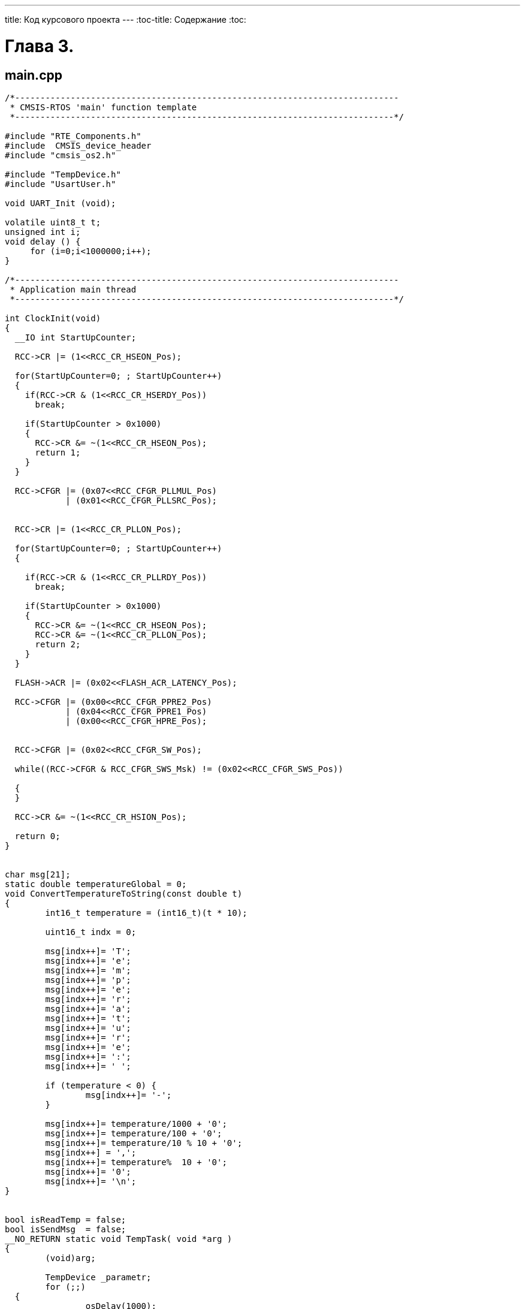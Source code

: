 ---
title: Код курсового проекта
---
:toc-title: Содержание
:toc:

= Глава 3.

== main.cpp
[source,cpp]
----
/*----------------------------------------------------------------------------
 * CMSIS-RTOS 'main' function template
 *---------------------------------------------------------------------------*/

#include "RTE_Components.h"
#include  CMSIS_device_header
#include "cmsis_os2.h"

#include "TempDevice.h"
#include "UsartUser.h"

void UART_Init (void);

volatile uint8_t t;
unsigned int i;
void delay () {
     for (i=0;i<1000000;i++);
}

/*----------------------------------------------------------------------------
 * Application main thread
 *---------------------------------------------------------------------------*/

int ClockInit(void)
{
  __IO int StartUpCounter;

  RCC->CR |= (1<<RCC_CR_HSEON_Pos);

  for(StartUpCounter=0; ; StartUpCounter++)
  {
    if(RCC->CR & (1<<RCC_CR_HSERDY_Pos))
      break;

    if(StartUpCounter > 0x1000)
    {
      RCC->CR &= ~(1<<RCC_CR_HSEON_Pos);
      return 1;
    }
  }

  RCC->CFGR |= (0x07<<RCC_CFGR_PLLMUL_Pos)
            | (0x01<<RCC_CFGR_PLLSRC_Pos);


  RCC->CR |= (1<<RCC_CR_PLLON_Pos);

  for(StartUpCounter=0; ; StartUpCounter++)
  {

    if(RCC->CR & (1<<RCC_CR_PLLRDY_Pos))
      break;

    if(StartUpCounter > 0x1000)
    {
      RCC->CR &= ~(1<<RCC_CR_HSEON_Pos);
      RCC->CR &= ~(1<<RCC_CR_PLLON_Pos);
      return 2;
    }
  }

  FLASH->ACR |= (0x02<<FLASH_ACR_LATENCY_Pos);

  RCC->CFGR |= (0x00<<RCC_CFGR_PPRE2_Pos)
            | (0x04<<RCC_CFGR_PPRE1_Pos)
            | (0x00<<RCC_CFGR_HPRE_Pos);


  RCC->CFGR |= (0x02<<RCC_CFGR_SW_Pos);

  while((RCC->CFGR & RCC_CFGR_SWS_Msk) != (0x02<<RCC_CFGR_SWS_Pos))

  {
  }

  RCC->CR &= ~(1<<RCC_CR_HSION_Pos);

  return 0;
}


char msg[21];
static double temperatureGlobal = 0;
void ConvertTemperatureToString(const double t)
{
	int16_t temperature = (int16_t)(t * 10);

	uint16_t indx = 0;

	msg[indx++]= 'T';
	msg[indx++]= 'e';
	msg[indx++]= 'm';
	msg[indx++]= 'p';
	msg[indx++]= 'e';
	msg[indx++]= 'r';
	msg[indx++]= 'a';
	msg[indx++]= 't';
	msg[indx++]= 'u';
	msg[indx++]= 'r';
	msg[indx++]= 'e';
	msg[indx++]= ':';
	msg[indx++]= ' ';

	if (temperature < 0) {
		msg[indx++]= '-';
	}

	msg[indx++]= temperature/1000 + '0';
	msg[indx++]= temperature/100 + '0';
	msg[indx++]= temperature/10 % 10 + '0';
	msg[indx++] = ',';
	msg[indx++]= temperature%  10 + '0';
	msg[indx++]= '0';
	msg[indx++]= '\n';
}


bool isReadTemp = false;
bool isSendMsg  = false;
__NO_RETURN static void TempTask( void *arg )
{
	(void)arg;

	TempDevice _parametr;
	for (;;)
  {
		osDelay(1000);
		if (isSendMsg == false) {
			isReadTemp = true;
			temperatureGlobal = _parametr.getTemp();
			ConvertTemperatureToString(temperatureGlobal);
		}
		isReadTemp = false;
	}
}

__NO_RETURN static void UsartTask( void *arg )
{
	(void)arg;
	UsartUser _parametr;
	_parametr.Init();
	int a = 0;

	for (;;)
  {
		osDelay(3000);
		if (isReadTemp == false) {
			isSendMsg = true;
			_parametr.Send(msg);
		}
		isSendMsg = false;
	}
}


int main (void) {


	int a = ClockInit();
	SystemCoreClockUpdate();

  osKernelInitialize();
  osThreadNew(TempTask, NULL, NULL);
	osThreadNew(UsartTask, NULL, NULL);
  osKernelStart();


  for (;;) {
	}
}

----
== iFilter.h
[source,cpp]
----

#pragma once

#include "stdint.h"

class iFilter
{
public:
		virtual double Filter(double* oldValues,
uint16_t lenOldValues, double newValue) = 0;
};
----
== iUsart.h
[source,cpp]
----


#pragma once


class iUsart
{
		virtual void Send(char* msg) = 0;
};


----
== UsartUser.h
[source,cpp]
----

#pragma once

#include "iUsart.h"

class UsartUser : public iUsart
{
public:
		UsartUser();
		void Init();
		void Send(char* msg);
};

----
== UsartUser.cpp
[source,cpp]
----

#include "UsartUser.h"
#include "RTE_Components.h"
#include  CMSIS_device_header
#include "cmsis_os2.h"


#define SYS_FREQUENCY 72000000L


UsartUser::UsartUser()
{
}

void UsartUser::Init()
{
	 //Clock
	 RCC->AHBENR  |= RCC_AHBENR_GPIOCEN;
	 RCC->APB2ENR |= RCC_APB2ENR_USART1EN | RCC_APB2ENR_SYSCFGEN;

	 //AF
	 GPIOC->AFR[0]   = 0;

	 //TX (PC4)
	 GPIOC->OSPEEDR |= GPIO_OSPEEDER_OSPEEDR4_0 |
GPIO_OSPEEDER_OSPEEDR4_1;
	 GPIOC->OTYPER  |= 0;
	 GPIOC->PUPDR   |= 0;
	 GPIOC->AFR[0]  |= (0x07<<(4*4));
//AF7 Configurations
	 GPIOC->MODER   |= GPIO_MODER_MODER4_1;

	 //RX (PC5)
	 GPIOC->OSPEEDR |= GPIO_OSPEEDER_OSPEEDR5_0 |
GPIO_OSPEEDER_OSPEEDR5_1;
	 GPIOC->OTYPER  |= 0;
	 GPIOC->PUPDR   |= 0;
	 GPIOC->AFR[0]  |= (0x07<<(4*5));
//AF7 Configuration
	 GPIOC->MODER   |= GPIO_MODER_MODER5_1;

	 //USART
	 long baudrate  = 9600;
	 long baudratio = SYS_FREQUENCY / baudrate;

	 USART1->CR1  = 0;
	 USART1->CR2  = 0;
	 USART1->CR3  = 0;
	 USART1->BRR  = baudratio & 0xFFFF;
	 USART1->CR1 |= (USART_CR1_TE | USART_CR1_RE);
//TX, RX Enable, Interrupts Enable
	 USART1->CR1 |=  USART_CR1_UE;
}

void UsartUser::Send(char* msg)
{
	uint8_t i = 0;
	while(msg[i]) {
		while (!(USART1->ISR & USART_ISR_TC));
		USART1->TDR = msg[i];
		i++;
	}
}

----
== DigitalFilter.h
[source,cpp]
----

#pragma once
#include "iFilter.h"

class DigitalFilter : public iFilter
{
public:
	DigitalFilter(double R, double C, double tau);
	double Filter(double* oldValues, uint16_t lenOldValues,
double newValue);
private:
	double R;
	double C;
	double tau;
};
----

== DigitalFilter.cpp
[source,cpp]
----

#include "DigitalFilter.h"
#include "math.h"


DigitalFilter::DigitalFilter(double R, double C, double tau)
{
	this->R = R;
	this->C = C;
	this->tau = tau;
}

double DigitalFilter::Filter(double* oldValues,
uint16_t lenOldValues, double newValue)
{
	static double t = 0;
	double filteredValue = 0;
	double k = 0;

	if (lenOldValues == 1) {
		if (t > 0) {
			k = R * C;
			tau = exp(- t / k);
			filteredValue = oldValues[0] +
(newValue - oldValues[0]) * tau;
		} else {
			filteredValue = newValue;
		}
	}

	t += 0.1;

	return filteredValue;
}

----
== DHT_sensor.h
[source,cpp]
----

#pragma once
#include "stm32f303xc.h"

#define DHT_TIMEOUT 				10000
#define DHT_POLLING_CONTROL			1
#define DHT_POLLING_INTERVAL_DHT11	2000
#define DHT_POLLING_INTERVAL_DHT22	1000
#define DHT_IRQ_CONTROL

#define GPIO_MODE_Pos                           0u
#define OUTPUT_TYPE_Pos                         4u
#define MODE_OUTPUT
(0x1uL << GPIO_MODE_Pos)
#define OUTPUT_OD
(0x1uL << OUTPUT_TYPE_Pos)
#define  GPIO_MODE_OUTPUT_OD
(MODE_OUTPUT | OUTPUT_OD)

#define MODE_INPUT
(0x0uL << GPIO_MODE_Pos)
#define  GPIO_MODE_INPUT
MODE_INPUT

#define  GPIO_SPEED_FREQ_HIGH     (0x00000003U)


struct DHT_data
{
	float hum;
	float temp;
};

typedef enum {
	DHT11,
	DHT22
} DHT_type;

class DHT_sensor
{
public:
	DHT_sensor();
	DHT_data DHT_getData();

	float lastTemp;
	float lastHum;
private:
	void initGpio();
	void goToOutput();
	void goToInput();
	void lineDown();
	void lineUp();
	bool getLine();

};

typedef struct
{
  uint32_t Pin;
/*!< Specifies the GPIO pins to be configured.
                           This parameter can be any value of @ref GPIO_pins */

  uint32_t Mode;       /*!< Specifies the operating mode for the selected pins.
                           This parameter can be a value of @ref GPIO_mode */

  uint32_t Pull;       /*!< Specifies the Pull-up or Pull-Down activation
for the selected pins.
                           This parameter can be a value of @ref GPIO_pull */

  uint32_t Speed;      /*!< Specifies the speed for the selected pins.
                           This parameter can be a value of @ref GPIO_speed */

  uint32_t Alternate;  /*!< Peripheral to be connected to the selected pins
                            This parameter can be a value of
@ref GPIOEx_Alternate_function_selection */
}GPIO_InitTypeDef;
----
== DHT_sensor.cpp
[source,cpp]
----
#include "DHT_sensor.h"
#include "cmsis_os2.h"

DHT_sensor::DHT_sensor()
{
	RCC->AHBENR |= RCC_AHBENR_GPIODEN;
	initGpio();
}

void DHT_sensor::initGpio()
{
	GPIOD->OSPEEDR |= GPIO_OSPEEDER_OSPEEDR0;
	GPIOD->OTYPER  |= GPIO_OTYPER_OT_0;
	GPIOD->PUPDR   |= 0;
}

void DHT_sensor::lineDown()
{
	GPIOD->BRR  = GPIO_BRR_BR_0;
}

void DHT_sensor::lineUp()
{
	GPIOD->BSRR = GPIO_BSRR_BS_0;
}

void DHT_sensor::goToOutput()
{
	lineUp();
	GPIOD->MODER = GPIO_MODER_MODER0_0;
}

void DHT_sensor::goToInput()
{
	GPIOD->MODER = 0;
}

bool DHT_sensor::getLine()
{
	bool bitstatus = 0;

	if((GPIOD->IDR & 1) != 0) {
			bitstatus = 1;
	}	else {
			bitstatus = 0;
	}

	return bitstatus;
}

DHT_data DHT_sensor::DHT_getData()
{
	DHT_data data = {-128.0f, -128.0f};


	goToOutput();
	lineDown();
	osDelay(18);
	lineUp();
	goToInput();


	#ifdef DHT_IRQ_CONTROL
	__disable_irq();
	#endif

	uint16_t timeout = 0;

	while(getLine()) {
		timeout++;
		if (timeout > DHT_TIMEOUT) {
			#ifdef DHT_IRQ_CONTROL
			__enable_irq();
			#endif

			//lastHum = -128.0f;
			//lastTemp = -128.0f;
			data.hum = lastHum;
			data.temp = lastTemp;

			return data;
		}
	}
	timeout = 0;

	while(!getLine()) {
		timeout++;
		if (timeout > DHT_TIMEOUT) {
			#ifdef DHT_IRQ_CONTROL
			__enable_irq();
			#endif

			//lastHum = -128.0f;
			//lastTemp = -128.0f;
			data.hum = lastHum;
			data.temp = lastTemp;

			return data;
		}
	}
	timeout = 0;
	while(getLine()) {
		timeout++;
		if (timeout > DHT_TIMEOUT) {
			#ifdef DHT_IRQ_CONTROL
			__enable_irq();
			#endif
			return data;
		}
	}

	uint8_t rawData[5] = {0,0,0,0,0};
	for(uint8_t a = 0; a < 5; a++) {
		for(uint8_t b = 7; b != 255; b--) {
			uint16_t hT = 0, lT = 0;
			while(!getLine() && lT != 65535) lT++;
			timeout = 0;
			while(getLine() && hT != 65535) hT++;
			if(hT > lT) rawData[a] |= (1<<b);
		}
	}

    #ifdef DHT_IRQ_CONTROL
	__enable_irq();
    #endif

	if((uint8_t)(rawData[0] + rawData[1] + rawData[2] + rawData[3]) ==
rawData[4]) {
		data.hum = (float)rawData[0];
		data.temp = (float)rawData[2] + ((float)rawData[3] * 0.1);
	}

	#if DHT_POLLING_CONTROL == 1
	lastHum = data.hum;
	lastTemp = data.temp;
	#endif

	return data;
}

----
== TempDevice.h
[source,cpp]
----

#pragma once

#include "DHT_sensor.h"
#include "DigitalFilter.h"

#define GPIO_PIN_0          ((uint16_t)0x0001U)
#define  GPIO_NOPULL        (0x00000000U)

class TempDevice
{
public:
	TempDevice();
	double getTemp();
	double getHum();

private:
	DHT_sensor sensor;
	iFilter* filter;
	double* oldValueTemp;
	double newValueTemp;
	double* oldValueHum;
	double newValueHum;

};
----
== TempDevice.cpp
[source,cpp]
----
#include "TempDevice.h"

#define filtrR 		10000.0l
#define filtrC 		0.005l
#define filtrTau 	1.0



TempDevice::TempDevice()
{
	filter = new DigitalFilter(filtrR, filtrC, filtrTau);
	oldValueTemp = new double(1);
	oldValueHum = new double(1);
	oldValueTemp[0] = 0;
	oldValueHum[0] = 0;
}

double TempDevice::getTemp()
{
	oldValueTemp[0] = newValueTemp;
	newValueTemp 		= (double)sensor.DHT_getData().temp;
	//return newValueTemp;
	return filter->Filter(oldValueTemp, 1, newValueTemp);
}

double TempDevice::getHum()
{
	oldValueHum[0] = newValueHum;
	newValueHum 		= (double)sensor.DHT_getData().hum;
	return filter->Filter(oldValueHum, 1, newValueHum);
}
----
